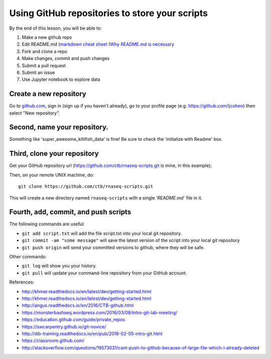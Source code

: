 ===============================================
Using GitHub repositories to store your scripts
===============================================

By the end of this lesson, you will be able to:

1. Make a new github repo
2. Edit README.md (`markdown cheat sheet <https://github.com/adam-p/markdown-here/wiki/Markdown-Cheatsheet>`__ (`Why README.md is necessary <https://changelog.com/top-ten-reasons-why-i-wont-use-your-open-source-project/>`__
3. Fork and clone a repo
4. Make changes, commit and push changes
5. Submit a pull request
6. Submit an issue
7. Use Jupyter notebook to explore data


Create a new repository
==============================

Go to `github.com <https://github.com/>`__, sign in (sign up if you haven't already), go to your profile page (e.g. `https://github.com/ljcohen <https://github.com/ljcohen>`__) then select "New repository".

.. image:: ./_static/git_create_repo.png
   :width: 80%

Second, name your repository.
=============================

Something like 'super_awesome_killifish_data' is fine!  Be sure to check the
'initialize with Readme' box.

.. image:: ./_static/github-2.png
   :width: 80%

Third, clone your repository
============================

Get your GitHub repository url (https://github.com/ctb/rnaseq-scripts.git is
mine, in this example);

.. image:: ./_static/github-3.png
   :width: 80%

Then, on your remote UNIX machine, do::

   git clone https://github.com/ctb/rnaseq-scripts.git

This will create a new directory named ``rnaseq-scripts`` with a single
`'README.md`` file in it.

Fourth, add, commit, and push scripts
=====================================

The following commands are useful:

* ``git add script.txt`` will add the file script.txt into your local git
  repository.

* ``git commit -am "some message"`` will save the latest version of the script
  into your local git repository

* ``git push origin`` will send your committed versions to github, where
  they will be safe.

Other commands:

* ``git log`` will show you your history.

* ``git pull`` will update your command-line repository from your
  GitHub account.
  
References:

* http://khmer.readthedocs.io/en/latest/dev/getting-started.html
* http://khmer.readthedocs.io/en/latest/dev/getting-started.html
* http://angus.readthedocs.io/en/2016/CTB-github.html
* https://monsterbashseq.wordpress.com/2016/03/08/intro-git-lab-meeting/
* https://education.github.com/guide/private_repos
* https://swcarpentry.github.io/git-novice/
* http://dib-training.readthedocs.io/en/pub/2016-02-05-intro-git.html
* https://classroom.github.com/
* http://stackoverflow.com/questions/19573031/cant-push-to-github-because-of-large-file-which-i-already-deleted
